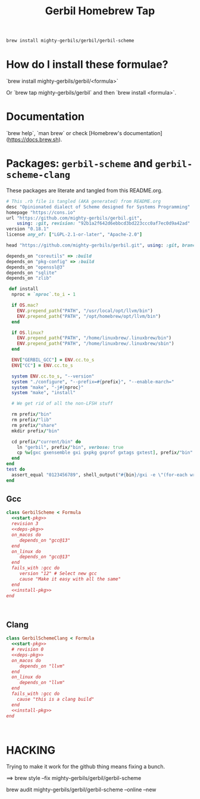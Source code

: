 #+TITLE: Gerbil Homebrew Tap

#+begin_src sh
brew install mighty-gerbils/gerbil/gerbil-scheme
#+end_src

* How do I install these formulae?

`brew install mighty-gerbils/gerbil/<formula>`

Or `brew tap mighty-gerbils/gerbil` and then `brew install <formula>`.

* Documentation

`brew help`, `man brew` or check [Homebrew's documentation](https://docs.brew.sh).

* Packages: =gerbil-scheme= and =gerbil-scheme-clang=

These packages are literate and tangled from this README.org.

#+begin_src ruby :noweb-ref start-pkg
  # This .rb file is tangled (AKA generated) from README.org
  desc "Opinionated dialect of Scheme designed for Systems Programming"
  homepage "https://cons.io"
  url "https://github.com/mighty-gerbils/gerbil.git",
      using: :git, revision: "92b1a2f642d6ebbcd3bd223ccc0af7ec0d9a42ad"
  version "0.18.1"
  license any_of: ["LGPL-2.1-or-later", "Apache-2.0"]
#+end_src
#+begin_src ruby :noweb-ref deps-pkg
  head "https://github.com/mighty-gerbils/gerbil.git", using: :git, branch: "master"

  depends_on "coreutils" => :build
  depends_on "pkg-config" => :build
  depends_on "openssl@3"
  depends_on "sqlite"
  depends_on "zlib"
#+end_src
#+begin_src ruby :noweb-ref install-pkg
   def install
    nproc = `nproc`.to_i - 1

    if OS.mac?
      ENV.prepend_path("PATH", "/usr/local/opt/llvm/bin")
      ENV.prepend_path("PATH", "/opt/homebrew/opt/llvm/bin")
    end

    if OS.linux?
      ENV.prepend_path("PATH", "/home/linuxbrew/.linuxbrew/bin")
      ENV.prepend_path("PATH", "/home/linuxbrew/.linuxbrew/sbin")
    end

    ENV["GERBIL_GCC"] = ENV.cc.to_s
    ENV["CC"] = ENV.cc.to_s

    system ENV.cc.to_s, "--version"
    system "./configure", "--prefix=#{prefix}", "--enable-march="
    system "make", "-j#{nproc}"
    system "make", "install"

    # We get rid of all the non-LFSH stuff

    rm prefix/"bin"
    rm prefix/"lib"
    rm prefix/"share"
    mkdir prefix/"bin"

    cd prefix/"current/bin" do
      ln "gerbil", prefix/"bin", verbose: true
      cp %w[gxc gxensemble gxi gxpkg gxprof gxtags gxtest], prefix/"bin"
    end
  end
  test do
    assert_equal "0123456789", shell_output("#{bin}/gxi -e \"(for-each write '(0 1 2 3 4 5 6 7 8 9))\"")
  end

#+end_src

** Gcc
#+begin_src ruby :tangle Formula/gerbil-scheme.rb :noweb yes
  class GerbilScheme < Formula
    <<start-pkg>>
    revision 3
    <<deps-pkg>>
    on_macos do
       depends_on "gcc@13"
    end
    on_linux do
       depends_on "gcc@13"
    end
    fails_with :gcc do
       version "12" # Select new gcc
       cause "Make it easy with all the same"
    end
    <<install-pkg>>
  end


    
#+end_src
** Clang
#+begin_src ruby :tangle Formula/gerbil-scheme-clang.rb :noweb yes
  class GerbilSchemeClang < Formula
    <<start-pkg>>
    # revision 0
    <<deps-pkg>>
    on_macos do
       depends_on "llvm"
    end
    on_linux do
       depends_on "llvm"
    end
    fails_with :gcc do
      cause "this is a clang build"
    end
    <<install-pkg>>
  end


    
#+end_src

* HACKING

Trying to make it work for the github thing means fixing a bunch.

==> brew style --fix  mighty-gerbils/gerbil/gerbil-scheme

brew audit mighty-gerbils/gerbil/gerbil-scheme --online --new


